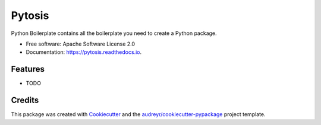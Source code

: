 =======
Pytosis
=======


.. image:: https://img.shields.io/pypi/v/pytosis.svg
        :target: https://pypi.python.org/pypi/pytosis

.. image:: https://img.shields.io/travis/rhgrant10/pytosis.svg
        :target: https://travis-ci.org/rhgrant10/pytosis

.. image:: https://readthedocs.org/projects/pytosis/badge/?version=latest
        :target: https://pytosis.readthedocs.io/en/latest/?badge=latest
        :alt: Documentation Status




Python Boilerplate contains all the boilerplate you need to create a Python package.


* Free software: Apache Software License 2.0
* Documentation: https://pytosis.readthedocs.io.


Features
--------

* TODO

Credits
-------

This package was created with Cookiecutter_ and the `audreyr/cookiecutter-pypackage`_ project template.

.. _Cookiecutter: https://github.com/audreyr/cookiecutter
.. _`audreyr/cookiecutter-pypackage`: https://github.com/audreyr/cookiecutter-pypackage
